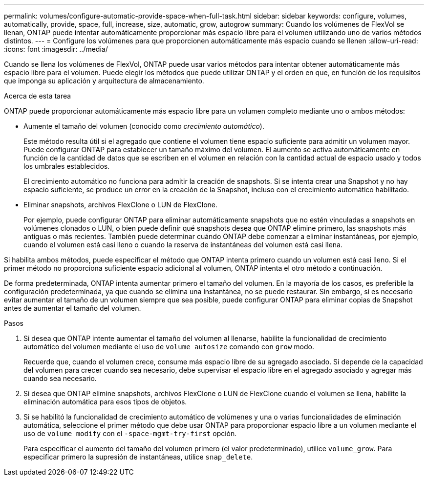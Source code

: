 ---
permalink: volumes/configure-automatic-provide-space-when-full-task.html 
sidebar: sidebar 
keywords: configure, volumes, automatically, provide, space, full, increase, size, automatic, grow, autogrow 
summary: Cuando los volúmenes de FlexVol se llenan, ONTAP puede intentar automáticamente proporcionar más espacio libre para el volumen utilizando uno de varios métodos distintos. 
---
= Configure los volúmenes para que proporcionen automáticamente más espacio cuando se llenen
:allow-uri-read: 
:icons: font
:imagesdir: ../media/


[role="lead"]
Cuando se llena los volúmenes de FlexVol, ONTAP puede usar varios métodos para intentar obtener automáticamente más espacio libre para el volumen. Puede elegir los métodos que puede utilizar ONTAP y el orden en que, en función de los requisitos que imponga su aplicación y arquitectura de almacenamiento.

.Acerca de esta tarea
ONTAP puede proporcionar automáticamente más espacio libre para un volumen completo mediante uno o ambos métodos:

* Aumente el tamaño del volumen (conocido como _crecimiento automático_).
+
Este método resulta útil si el agregado que contiene el volumen tiene espacio suficiente para admitir un volumen mayor. Puede configurar ONTAP para establecer un tamaño máximo del volumen. El aumento se activa automáticamente en función de la cantidad de datos que se escriben en el volumen en relación con la cantidad actual de espacio usado y todos los umbrales establecidos.

+
El crecimiento automático no funciona para admitir la creación de snapshots. Si se intenta crear una Snapshot y no hay espacio suficiente, se produce un error en la creación de la Snapshot, incluso con el crecimiento automático habilitado.

* Eliminar snapshots, archivos FlexClone o LUN de FlexClone.
+
Por ejemplo, puede configurar ONTAP para eliminar automáticamente snapshots que no estén vinculadas a snapshots en volúmenes clonados o LUN, o bien puede definir qué snapshots desea que ONTAP elimine primero, las snapshots más antiguas o más recientes. También puede determinar cuándo ONTAP debe comenzar a eliminar instantáneas, por ejemplo, cuando el volumen está casi lleno o cuando la reserva de instantáneas del volumen está casi llena.



Si habilita ambos métodos, puede especificar el método que ONTAP intenta primero cuando un volumen está casi lleno. Si el primer método no proporciona suficiente espacio adicional al volumen, ONTAP intenta el otro método a continuación.

De forma predeterminada, ONTAP intenta aumentar primero el tamaño del volumen. En la mayoría de los casos, es preferible la configuración predeterminada, ya que cuando se elimina una instantánea, no se puede restaurar. Sin embargo, si es necesario evitar aumentar el tamaño de un volumen siempre que sea posible, puede configurar ONTAP para eliminar copias de Snapshot antes de aumentar el tamaño del volumen.

.Pasos
. Si desea que ONTAP intente aumentar el tamaño del volumen al llenarse, habilite la funcionalidad de crecimiento automático del volumen mediante el uso de `volume autosize` comando con `grow` modo.
+
Recuerde que, cuando el volumen crece, consume más espacio libre de su agregado asociado. Si depende de la capacidad del volumen para crecer cuando sea necesario, debe supervisar el espacio libre en el agregado asociado y agregar más cuando sea necesario.

. Si desea que ONTAP elimine snapshots, archivos FlexClone o LUN de FlexClone cuando el volumen se llena, habilite la eliminación automática para esos tipos de objetos.
. Si se habilitó la funcionalidad de crecimiento automático de volúmenes y una o varias funcionalidades de eliminación automática, seleccione el primer método que debe usar ONTAP para proporcionar espacio libre a un volumen mediante el uso de `volume modify` con el `-space-mgmt-try-first` opción.
+
Para especificar el aumento del tamaño del volumen primero (el valor predeterminado), utilice `volume_grow`. Para especificar primero la supresión de instantáneas, utilice `snap_delete`.


